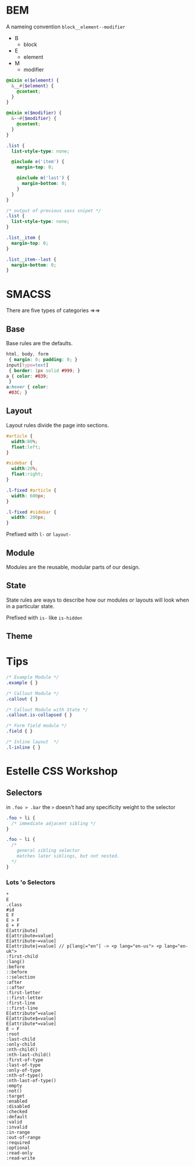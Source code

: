 * BEM
A nameing convention =block__element--modifier=
- B
  + block
- E
  + element
- M
  + modifier

#+BEGIN_SRC scss
  @mixin e($element) {
    &__#{$element} {
      @content;
    }
  }

  @mixin m($modifier) {
    &--#{$modifier} {
      @content;
    }
  }

  .list {
    list-style-type: none;

    @include e('item') {
      margin-top: 0;

      @include m('last') {
        margin-bottom: 0;
      }
    }
  }
#+END_SRC

#+BEGIN_SRC css
  /* output of previous sass snipet */
  .list {
    list-style-type: none;
  }

  .list__item {
    margin-top: 0;
  }

  .list__item--last {
    margin-bottom: 0;
  }

#+END_SRC

* SMACSS
There are five types of categories =>=>

** Base
Base rules are the defaults.
#+BEGIN_SRC css
html, body, form
 { margin: 0; padding: 0; }
input[type=text]
 { border: 1px solid #999; }
a { color: #039;
 }
a:hover { color:
 #03C; }
#+END_SRC

** Layout
Layout rules divide the page into sections.
#+BEGIN_SRC css
  #article {
    width:80%;
    float:left;
  }

  #sidebar {
    width:20%;
    float:right;
  }

  .l-fixed #article {
    width: 600px;
  }

  .l-fixed #sidebar {
    width: 200px;
  }
#+END_SRC
Prefixed with =l-= or =layout-=

** Module
Modules are the reusable, modular parts of our design.

** State
State rules are ways to describe how our modules or layouts will
look when in a particular state.

Prefixed with =is-= like =is-hidden=

** Theme

* Tips
#+BEGIN_SRC css
/* Example Module */
.example { }

/* Callout Module */
.callout { }

/* Callout Module with State */
.callout.is-collapsed { }

/* Form field module */
.field { }

/* Inline layout  */
.l-inline { }
#+END_SRC

* Estelle CSS Workshop

** Selectors


in =.foo > .bar= the =>= doesn't had any specificity weight to the selector

#+BEGIN_SRC css
  .foo + li {
    /* immediate adjacent sibling */
  }

  .foo ~ li {
    /*
      general sibling selector
      matches later siblings, but not nested.
    */
  }
#+END_SRC



*** Lots 'o Selectors
#+BEGIN_SRC
    *
    E
    .class
    #id
    E F
    E > F
    E + F
    E[attribute]
    E[attribute=value]
    E[attribute~=value]
    E[attribute|=value] // p[lang|="en"] -> <p lang="en-us"> <p lang="en-uk">
    :first-child
    :lang()
    :before
    ::before
    ::selection
    :after
    ::after
    :first-letter
    ::first-letter
    :first-line
    ::first-line
    E[attribute^=value]
    E[attribute$=value]
    E[attribute*=value]
    E ~ F
    :root
    :last-child
    :only-child
    :nth-child()
    :nth-last-child()
    :first-of-type
    :last-of-type
    :only-of-type
    :nth-of-type()
    :nth-last-of-type()
    :empty
    :not()
    :target
    :enabled
    :disabled
    :checked
    :default
    :valid
    :invalid
    :in-range
    :out-of-range
    :required
    :optional
    :read-only
    :read-write
#+END_SRC
